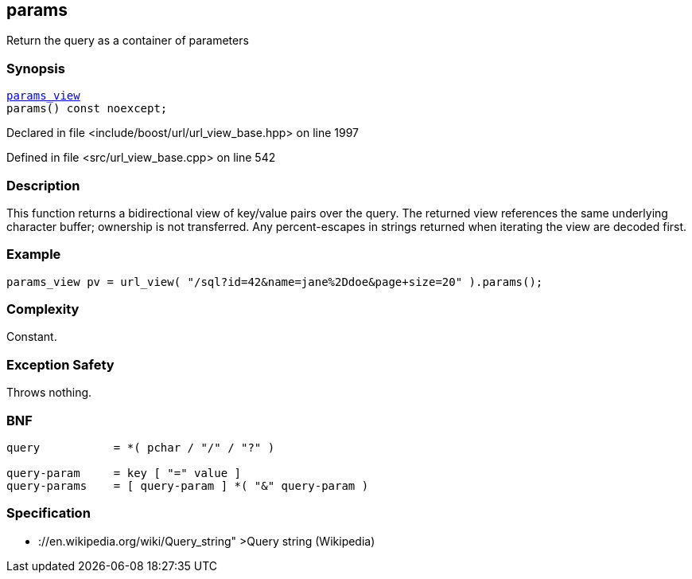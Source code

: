 :relfileprefix: ../../../
[#69491CBCBA788F3DD5A5723A58A4A081AEC6D971]
== params

pass:v,q[Return the query as a container of parameters]


=== Synopsis

[source,cpp,subs="verbatim,macros,-callouts"]
----
xref:reference/boost/urls/params_view.adoc[params_view]
params() const noexcept;
----

Declared in file <include/boost/url/url_view_base.hpp> on line 1997

Defined in file <src/url_view_base.cpp> on line 542

=== Description

pass:v,q[This function returns a bidirectional] pass:v,q[view of key/value pairs over the query.]
pass:v,q[The returned view references the same]
pass:v,q[underlying character buffer; ownership]
pass:v,q[is not transferred.]
pass:v,q[Any percent-escapes in strings returned]
pass:v,q[when iterating the view are decoded first.]

=== Example
[,cpp]
----
params_view pv = url_view( "/sql?id=42&name=jane%2Ddoe&page+size=20" ).params();
----

=== Complexity
pass:v,q[Constant.]

=== Exception Safety
pass:v,q[Throws nothing.]

=== BNF
[,cpp]
----
query           = *( pchar / "/" / "?" )

query-param     = key [ "=" value ]
query-params    = [ query-param ] *( "&" query-param )
----

=== Specification

* pass:v,q[://en.wikipedia.org/wiki/Query_string"]
pass:v,q[>Query string (Wikipedia)]


